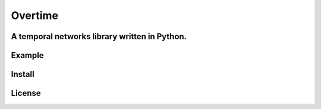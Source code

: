 Overtime
========
A temporal networks library written in Python.
----------------------------------------------


Example
-------


Install
-------


License
-------

